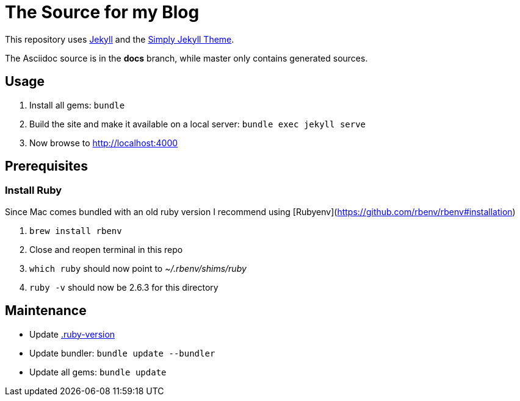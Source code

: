 // README ignored via _config.yml
= The Source for my Blog

This repository uses link:https://jekyllrb.com/[Jekyll] and the link:https://github.com/raghuveerdotnet/simply-jekyll[Simply Jekyll Theme].

The Asciidoc source is in the *docs* branch, while master only contains generated sources.

== Usage

. Install all gems: `bundle`
. Build the site and make it available on a local server: `bundle exec jekyll serve`
. Now browse to http://localhost:4000

== Prerequisites

=== Install Ruby

Since Mac comes bundled with an old ruby version I recommend using [Rubyenv](https://github.com/rbenv/rbenv#installation)

. `brew install rbenv`
. Close and reopen terminal in this repo
. `which ruby` should now point to _~/.rbenv/shims/ruby_
. `ruby -v` should now be 2.6.3 for this directory

== Maintenance

* Update link:.ruby-version[]
* Update bundler: `bundle update --bundler`
* Update all gems: `bundle update`
